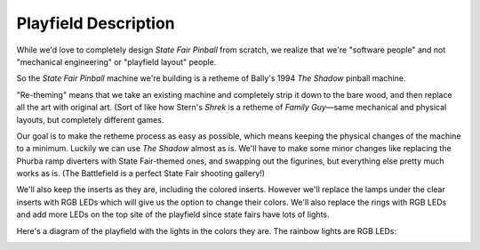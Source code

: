 Playfield Description
=====================

While we'd love to completely design *State Fair Pinball* from scratch, we realize that we're "software people" and
not "mechanical engineering" or "playfield layout" people.

So the *State Fair Pinball* machine we're building is a retheme of Bally's 1994 *The Shadow* pinball machine.

"Re-theming" means that we take an existing machine and completely strip it down to the bare wood, and then replace
all the art with original art. (Sort of like how Stern's *Shrek* is a retheme of *Family Guy*—same mechanical and
physical layouts, but completely different games.

Our goal is to make the retheme process as easy as possible, which means keeping the physical changes of the machine
to a minimum. Luckily we can use *The Shadow* almost as is. We'll have to make some minor changes like replacing the
Phurba ramp diverters with State Fair-themed ones, and swapping out the figurines, but everything else pretty much works
as is. (The Battlefield is a perfect State Fair shooting gallery!)

We'll also keep the inserts as they are, including the colored inserts. However we'll replace the lamps under the
clear inserts with RGB LEDs which will give us the option to change their colors. We'll also replace the rings with
RGB LEDs and add more LEDs on the top site of the playfield since state fairs have lots of lights.

Here's a diagram of the playfield with the lights in the colors they are. The rainbow lights are RGB LEDs:

.. image:: /images/pf_lights.jpg
